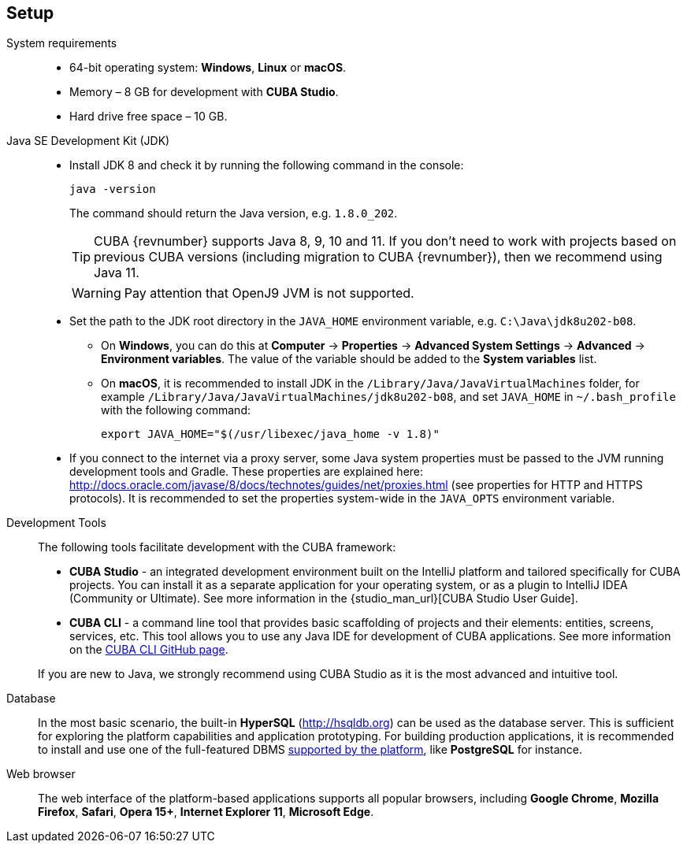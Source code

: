 [[setup]]
== Setup

System requirements::

* 64-bit operating system: *Windows*, *Linux* or *macOS*.
* Memory – 8 GB for development with *CUBA Studio*.
* Hard drive free space – 10 GB.

Java SE Development Kit (JDK)::
+
--
* Install JDK 8 and check it by running the following command in the console:
+
`java -version`
+
The command should return the Java version, e.g. `++1.8.0_202++`.
+
[TIP]
====
CUBA {revnumber} supports Java 8, 9, 10 and 11. If you don't need to work with projects based on previous CUBA versions (including migration to CUBA {revnumber}), then we recommend using Java 11.
====
+
[WARNING]
====
Pay attention that OpenJ9 JVM is not supported.
====

* Set the path to the JDK root directory in the `++JAVA_HOME++` environment variable, e.g. `++C:\Java\jdk8u202-b08++`.

** On *Windows*, you can do this at *Computer* -> *Properties* -> *Advanced System Settings* -> *Advanced* -> *Environment variables*. The value of the variable should be added to the *System variables* list.

** On *macOS*, it is recommended to install JDK in the `/Library/Java/JavaVirtualMachines` folder, for example `/Library/Java/JavaVirtualMachines/jdk8u202-b08`, and set `JAVA_HOME` in `~/.bash_profile` with the following command:
+
`export JAVA_HOME="$(/usr/libexec/java_home -v 1.8)"`

* If you connect to the internet via a proxy server, some Java system properties must be passed to the JVM running development tools and Gradle. These properties are explained here: http://docs.oracle.com/javase/8/docs/technotes/guides/net/proxies.html (see properties for HTTP and HTTPS protocols). It is recommended to set the properties system-wide in the `++JAVA_OPTS++` environment variable.
--

Development Tools::
+
--
The following tools facilitate development with the CUBA framework:

* *CUBA Studio* - an integrated development environment built on the IntelliJ platform and tailored specifically for CUBA projects. You can install it as a separate application for your operating system, or as a plugin to IntelliJ IDEA (Community or Ultimate). See more information in the {studio_man_url}[CUBA Studio User Guide].

* *CUBA CLI* - a command line tool that provides basic scaffolding of projects and their elements: entities, screens, services, etc. This tool allows you to use any Java IDE for development of CUBA applications. See more information on the https://github.com/cuba-platform/cuba-cli[CUBA CLI GitHub page].

If you are new to Java, we strongly recommend using CUBA Studio as it is the most advanced and intuitive tool.
--

Database::
+
--
In the most basic scenario, the built-in *HyperSQL* (link:$$http://hsqldb.org$$[http://hsqldb.org]) can be used as the database server. This is sufficient for exploring the platform capabilities and application prototyping. For building production applications, it is recommended to install and use one of the full-featured DBMS <<dbms_types,supported by the platform>>, like *PostgreSQL* for instance.
--

Web browser::
+
--
The web interface of the platform-based applications supports all popular browsers, including *Google Chrome*, *Mozilla Firefox*, *Safari*, *Opera 15+*, *Internet Explorer 11*, *Microsoft Edge*.
--
